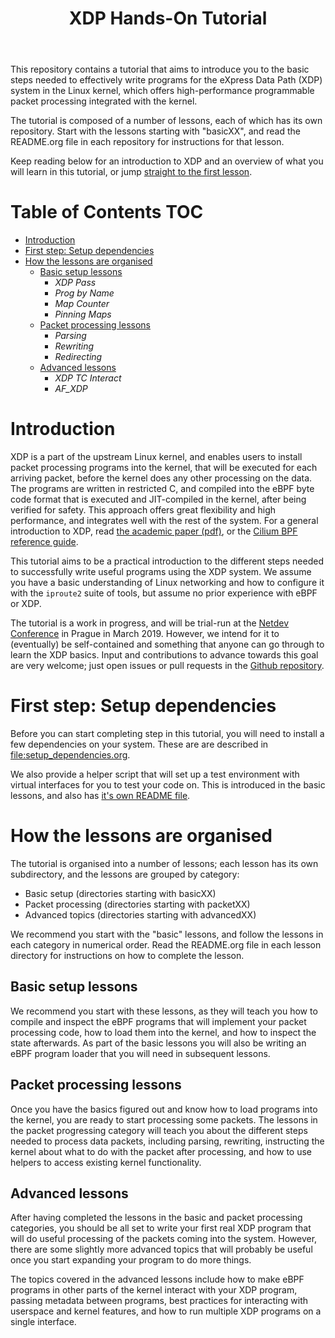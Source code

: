 # -*- fill-column: 76; -*-
#+TITLE: XDP Hands-On Tutorial
#+OPTIONS: ^:nil

This repository contains a tutorial that aims to introduce you to the basic
steps needed to effectively write programs for the eXpress Data Path (XDP)
system in the Linux kernel, which offers high-performance programmable
packet processing integrated with the kernel.

The tutorial is composed of a number of lessons, each of which has its own
repository. Start with the lessons starting with "basicXX", and read the
README.org file in each repository for instructions for that lesson.

Keep reading below for an introduction to XDP and an overview of what you
will learn in this tutorial, or jump [[file:basic01-xdp-pass/README.org][straight to the first lesson]].

* Table of Contents                                                     :TOC:
- [[#introduction][Introduction]]
- [[#first-step-setup-dependencies][First step: Setup dependencies]]
- [[#how-the-lessons-are-organised][How the lessons are organised]]
  - [[#basic-setup-lessons][Basic setup lessons]]
    - [[basic01-xdp-pass][XDP Pass]]
    - [[basic02-prog-by-name][Prog by Name]]
    - [[basic03-map-counter][Map Counter]]
    - [[basic04-pinning-maps][Pinning Maps]]
  - [[#packet-processing-lessons][Packet processing lessons]]
    - [[packet01-parsing][Parsing]]
    - [[packet02-rewriting][Rewriting]]
    - [[packet03-redirecting][Redirecting]]
  - [[#advanced-lessons][Advanced lessons]]
    - [[advanced01-xdp-tc-interact][XDP TC Interact]]
    - [[advanced03-AF_XDP][AF_XDP]]
	

* Introduction

XDP is a part of the upstream Linux kernel, and enables users to install
packet processing programs into the kernel, that will be executed for each
arriving packet, before the kernel does any other processing on the data.
The programs are written in restricted C, and compiled into the eBPF byte
code format that is executed and JIT-compiled in the kernel, after being
verified for safety. This approach offers great flexibility and high
performance, and integrates well with the rest of the system. For a general
introduction to XDP, read [[https://github.com/xdp-project/xdp-paper/blob/master/xdp-the-express-data-path.pdf][the academic paper (pdf)]], or the [[https://cilium.readthedocs.io/en/latest/bpf/][Cilium BPF
reference guide]].

This tutorial aims to be a practical introduction to the different steps
needed to successfully write useful programs using the XDP system. We assume
you have a basic understanding of Linux networking and how to configure it
with the =iproute2= suite of tools, but assume no prior experience with eBPF
or XDP.

The tutorial is a work in progress, and will be trial-run at the [[https://www.netdevconf.org/0x13/session.html?tutorial-XDP-hands-on][Netdev
Conference]] in Prague in March 2019. However, we intend for it to (eventually)
be self-contained and something that anyone can go through to learn the XDP
basics. Input and contributions to advance towards this goal are very
welcome; just open issues or pull requests in the [[https://github.com/xdp-project/xdp-tutorial/][Github repository]].

* First step: Setup dependencies

Before you can start completing step in this tutorial, you will need to
install a few dependencies on your system. These are are described in
[[file:setup_dependencies.org]].

We also provide a helper script that will set up a test environment with
virtual interfaces for you to test your code on. This is introduced in the
basic lessons, and also has [[file:testenv/README.org][it's own README file]].

* How the lessons are organised
The tutorial is organised into a number of lessons; each lesson has its own
subdirectory, and the lessons are grouped by category:

- Basic setup (directories starting with basicXX)
- Packet processing (directories starting with packetXX)
- Advanced topics (directories starting with advancedXX)

We recommend you start with the "basic" lessons, and follow the lessons in
each category in numerical order. Read the README.org file in each lesson
directory for instructions on how to complete the lesson.

** Basic setup lessons
We recommend you start with these lessons, as they will teach you how to
compile and inspect the eBPF programs that will implement your packet
processing code, how to load them into the kernel, and how to inspect the
state afterwards. As part of the basic lessons you will also be writing an
eBPF program loader that you will need in subsequent lessons.

** Packet processing lessons
Once you have the basics figured out and know how to load programs into the
kernel, you are ready to start processing some packets. The lessons in the
packet progressing category will teach you about the different steps needed
to process data packets, including parsing, rewriting, instructing the
kernel about what to do with the packet after processing, and how to use
helpers to access existing kernel functionality.

** Advanced lessons
After having completed the lessons in the basic and packet processing
categories, you should be all set to write your first real XDP program that
will do useful processing of the packets coming into the system. However,
there are some slightly more advanced topics that will probably be useful
once you start expanding your program to do more things.

The topics covered in the advanced lessons include how to make eBPF programs
in other parts of the kernel interact with your XDP program, passing
metadata between programs, best practices for interacting with userspace and
kernel features, and how to run multiple XDP programs on a single interface.

